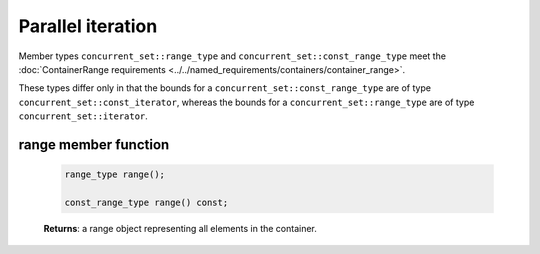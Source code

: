 .. SPDX-FileCopyrightText: 2019-2020 Intel Corporation
..
.. SPDX-License-Identifier: CC-BY-4.0

==================
Parallel iteration
==================

Member types ``concurrent_set::range_type`` and ``concurrent_set::const_range_type``
meet the :doc:`ContainerRange requirements <../../named_requirements/containers/container_range>`.

These types differ only in that the bounds for a ``concurrent_set::const_range_type``
are of type ``concurrent_set::const_iterator``, whereas the bounds for a ``concurrent_set::range_type``
are of type ``concurrent_set::iterator``.

range member function
---------------------

    .. code:: cpp

        range_type range();

        const_range_type range() const;

    **Returns**: a range object representing all elements in the container.
